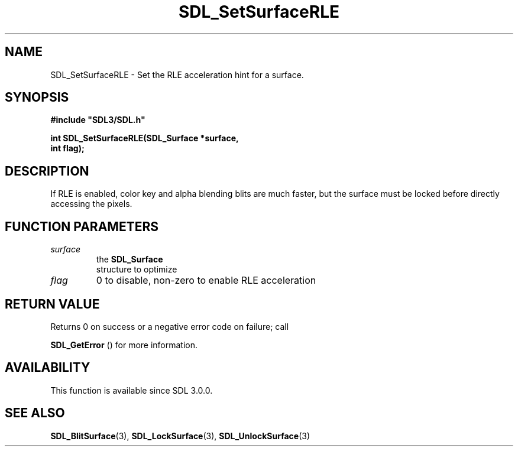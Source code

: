 .\" This manpage content is licensed under Creative Commons
.\"  Attribution 4.0 International (CC BY 4.0)
.\"   https://creativecommons.org/licenses/by/4.0/
.\" This manpage was generated from SDL's wiki page for SDL_SetSurfaceRLE:
.\"   https://wiki.libsdl.org/SDL_SetSurfaceRLE
.\" Generated with SDL/build-scripts/wikiheaders.pl
.\"  revision SDL-aba3038
.\" Please report issues in this manpage's content at:
.\"   https://github.com/libsdl-org/sdlwiki/issues/new
.\" Please report issues in the generation of this manpage from the wiki at:
.\"   https://github.com/libsdl-org/SDL/issues/new?title=Misgenerated%20manpage%20for%20SDL_SetSurfaceRLE
.\" SDL can be found at https://libsdl.org/
.de URL
\$2 \(laURL: \$1 \(ra\$3
..
.if \n[.g] .mso www.tmac
.TH SDL_SetSurfaceRLE 3 "SDL 3.0.0" "SDL" "SDL3 FUNCTIONS"
.SH NAME
SDL_SetSurfaceRLE \- Set the RLE acceleration hint for a surface\[char46]
.SH SYNOPSIS
.nf
.B #include \(dqSDL3/SDL.h\(dq
.PP
.BI "int SDL_SetSurfaceRLE(SDL_Surface *surface,
.BI "                      int flag);
.fi
.SH DESCRIPTION
If RLE is enabled, color key and alpha blending blits are much faster, but
the surface must be locked before directly accessing the pixels\[char46]

.SH FUNCTION PARAMETERS
.TP
.I surface
the 
.BR SDL_Surface
 structure to optimize
.TP
.I flag
0 to disable, non-zero to enable RLE acceleration
.SH RETURN VALUE
Returns 0 on success or a negative error code on failure; call

.BR SDL_GetError
() for more information\[char46]

.SH AVAILABILITY
This function is available since SDL 3\[char46]0\[char46]0\[char46]

.SH SEE ALSO
.BR SDL_BlitSurface (3),
.BR SDL_LockSurface (3),
.BR SDL_UnlockSurface (3)
